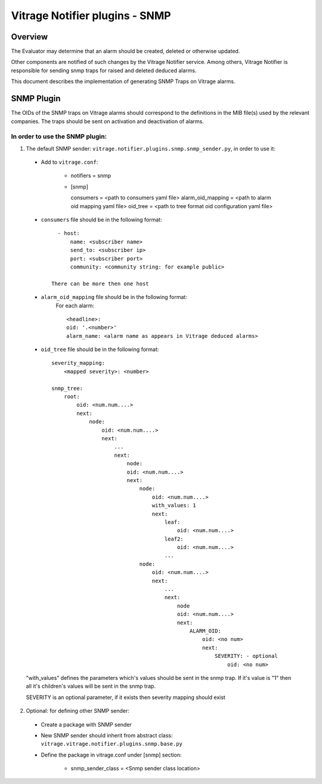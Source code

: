 ===============================
Vitrage Notifier plugins - SNMP
===============================

Overview
========
The Evaluator may determine that an alarm should be created, deleted or otherwise updated.

Other components are notified of such changes by the Vitrage Notifier service. Among others, Vitrage Notifier is responsible for sending snmp traps for raised and deleted deduced alarms.

This document describes the implementation of generating SNMP Traps on Vitrage alarms.

SNMP Plugin
===========
The OIDs of the SNMP traps on Vitrage alarms should correspond to the definitions in the MIB file(s) used by the relevant companies.
The traps should be sent on activation and deactivation of alarms.

In order to use the SNMP plugin:
--------------------------------
1. The default SNMP sender: ``vitrage.notifier.plugins.snmp.snmp_sender.py``, in order to use it:

 - Add to ``vitrage.conf``:

    * notifiers = snmp

    * [snmp]

      consumers = <path to consumers yaml file>
      alarm_oid_mapping = <path to alarm oid mapping yaml file>
      oid_tree = <path to tree format oid configuration yaml file>

 - ``consumers`` file should be in the following format::

         - host:
             name: <subscriber name>
             send_to: <subscriber ip>
             port: <subscriber port>
             community: <community string: for example public>

       There can be more then one host

 - ``alarm_oid_mapping`` file should be in the following format:
    For each alarm::

         <headline>:
         oid: '.<number>'
         alarm_name: <alarm name as appears in Vitrage deduced alarms>

 - ``oid_tree`` file should be in the following format::

    severity_mapping:
        <mapped severity>: <number>

    snmp_tree:
        root:
            oid: <num.num....>
            next:
                node:
                    oid: <num.num....>
                    next:
                        ...
                        next:
                            node:
                            oid: <num.num....>
                            next:
                                node:
                                    oid: <num.num....>
                                    with_values: 1
                                    next:
                                        leaf:
                                            oid: <num.num....>
                                        leaf2:
                                            oid: <num.num....>
                                        ...
                                node:
                                    oid: <num.num....>
                                    next:
                                        ...
                                        next:
                                            node
                                            oid: <num.num....>
                                            next:
                                                ALARM_OID:
                                                    oid: <no num>
                                                    next:
                                                        SEVERITY: - optional
                                                            oid: <no num>


 "with_values" defines the parameters which's values should be sent in the snmp trap. If it's value is "1" then all it's children's values will be sent in the snmp trap.

 SEVERITY is an optional parameter, if it exists then severity mapping should exist

2. Optional: for defining other SNMP sender:

 - Create a package with SNMP sender

 - New SNMP sender should inherit from abstract class: ``vitrage.vitrage.notifier.plugins.snmp.base.py``

 - Define the package in vitrage.conf under [snmp] section:

    * snmp_sender_class = <Snmp sender class location>

